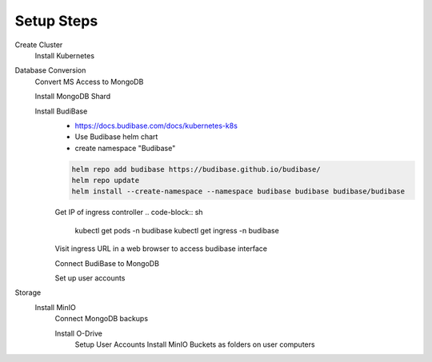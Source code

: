 ============
Setup Steps
============

Create Cluster 
    Install Kubernetes 

Database Conversion
    Convert MS Access to MongoDB

    Install MongoDB Shard

    Install BudiBase
        - https://docs.budibase.com/docs/kubernetes-k8s
        - Use Budibase helm chart 
        - create namespace "Budibase"

        .. code-block:: sh 

            helm repo add budibase https://budibase.github.io/budibase/
            helm repo update
            helm install --create-namespace --namespace budibase budibase budibase/budibase
        
        Get IP of ingress controller
        .. code-block:: sh
            kubectl get pods -n budibase 
            kubectl get ingress -n budibase

        Visit ingress URL in a web browser to access budibase interface 

        Connect BudiBase to MongoDB

        Set up user accounts

Storage 
    Install MinIO 
        Connect MongoDB backups

        Install O-Drive
            Setup User Accounts
            Install MinIO Buckets as folders on user computers 
